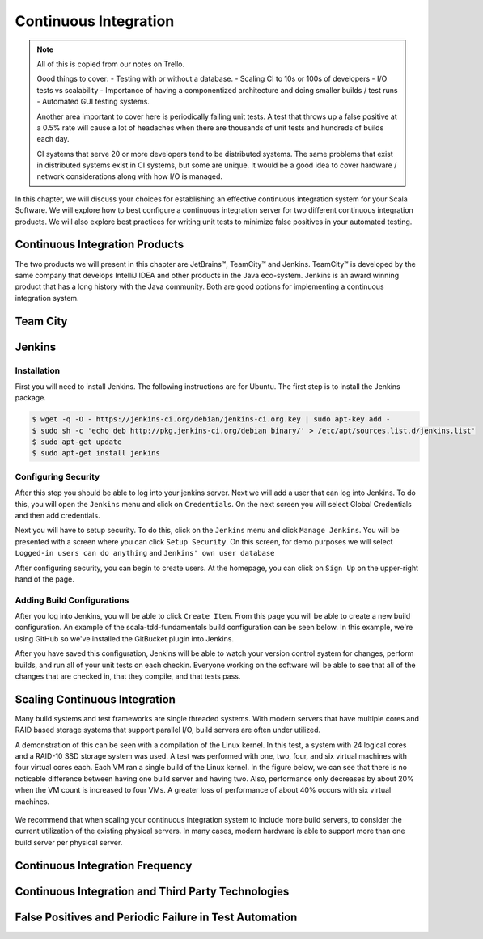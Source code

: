 Continuous Integration
========================


.. |JetBrains| unicode:: JetBrains U+2122

.. |Team City| unicode:: Team City U+2122 .. trademark sign

.. |Jenkins| replace:: Jenkins

.. note:: 
	All of this is copied from our notes on Trello.

	Good things to cover: - Testing with or without a database.
	- Scaling CI to 10s or 100s of developers
	- I/O tests vs scalability
	- Importance of having a componentized architecture and doing smaller builds / test runs
	- Automated GUI testing systems.

	Another area important to cover here is periodically failing unit tests. A test that throws up a false positive at a 0.5% rate will cause a lot of headaches when there are thousands of unit tests and hundreds of builds each day.

	CI systems that serve 20 or more developers tend to be distributed systems. The same problems that exist in distributed systems exist in CI systems, but some are unique. It would be a good idea to cover hardware / network considerations along with how I/O is managed.


In this chapter, we will discuss your choices for establishing an effective continuous integration system for your Scala Software. We will explore how to best configure a continuous integration server for two different continuous integration products. We will also explore best practices for writing unit tests to minimize false positives in your automated testing.


Continuous Integration Products
-------------------------------

The two products we will present in this chapter are |JetBrains|, |Team City| and |Jenkins|. |Team City| is developed by the same company that develops IntelliJ IDEA and other products in the Java eco-system. |Jenkins| is an award winning product that has a long history with the Java community. Both are good options for implementing a continuous integration system.


Team City
---------

.. todo:: installation walkthrough

.. todo:: build configuration

.. todo:: build results notification

.. todo:: IntelliJ IDEA plugin

Jenkins
-------

Installation
~~~~~~~~~~~~

First you will need to install Jenkins. The following instructions are for Ubuntu. The first step is to install the Jenkins package.

.. code-block:: shell

	$ wget -q -O - https://jenkins-ci.org/debian/jenkins-ci.org.key | sudo apt-key add -
	$ sudo sh -c 'echo deb http://pkg.jenkins-ci.org/debian binary/' > /etc/apt/sources.list.d/jenkins.list'
	$ sudo apt-get update
	$ sudo apt-get install jenkins

Configuring Security
~~~~~~~~~~~~~~~~~~~~

After this step you should be able to log into your jenkins server. Next we will add a user that can log into Jenkins. To do this, you will open the ``Jenkins`` menu and click on ``Credentials``. On the next screen you will select Global Credentials and then add credentials.

.. image:: images/ci/Jenkins_Installed.png
	:width: 60%

.. image:: images/ci/Jenkins_add_user.png
	:width: 60%

Next you will have to setup security. To do this, click on the ``Jenkins`` menu and click ``Manage Jenkins``. You will be presented with a screen where you can click ``Setup Security``. On this screen, for demo purposes we will select ``Logged-in users can do anything`` and ``Jenkins' own user database``

.. image:: images/ci/Jenkins_manage_setup_security.png
	:width: 60%

.. image:: images/ci/Jenkins_global_security.png
	:width: 60%

After configuring security, you can begin to create users. At the homepage, you can click on ``Sign Up`` on the upper-right hand of the page.

Adding Build Configurations
~~~~~~~~~~~~~~~~~~~~~~~~~~~

After you log into Jenkins, you will be able to click ``Create Item``. From this page you will be able to create a new build configuration. An example of the scala-tdd-fundamentals build configuration can be seen below. In this example, we're using GitHub so we've installed the GitBucket plugin into Jenkins.

.. image:: images/ci/Jenkins_build_config.png
	:width: 60%

After you have saved this configuration, Jenkins will be able to watch your version control system for changes, perform builds, and run all of your unit tests on each checkin. Everyone working on the software will be able to see that all of the changes that are checked in, that they compile, and that tests pass.

.. todo:: scala plugin installation

.. todo:: plugin based build vs. scripted build vs. build system stability

.. todo:: IntelliJ IDEA plugin


Scaling Continuous Integration
------------------------------

Many build systems and test frameworks are single threaded systems. With modern servers that have multiple cores and RAID based storage systems that support parallel I/O, build servers are often under utilized. 

A demonstration of this can be seen with a compilation of the Linux kernel. In this test, a system with 24 logical cores and a RAID-10 SSD storage system was used. A test was performed with one, two, four, and six virtual machines with four virtual cores each. Each VM ran a single build of the Linux kernel. In the figure below, we can see that there is no noticable difference between having one build server and having two. Also, performance only decreases by about 20% when the VM count is increased to four VMs. A greater loss of performance of about 40% occurs with six virtual machines.

.. figure:: images/ci/build_perf.png
	:width: 50%

We recommend that when scaling your continuous integration system to include more build servers, to consider the current utilization of the existing physical servers. In many cases, modern hardware is able to support more than one build server per physical server.

.. todo:: Shared storage and build artifact management

.. todo:: deploying 3rd party technologies. centralized vs on each build server vs licensing costs


Continuous Integration Frequency
--------------------------------

.. todo:: Not all tests need to be run every time. Quick tests vs. slower tests

.. todo:: Nightly automated regression tests

.. todo:: Frequency of build vs. size of component

.. todo:: Agile development. Check in early, often.


Continuous Integration and Third Party Technologies
---------------------------------------------------

.. todo:: Testing with the database vs. not testing with the database.

.. todo:: artifact management, componentized software and incremental building


False Positives and Periodic Failure in Test Automation
-------------------------------------------------------

.. todo:: false positives due to scaling. the 10x scaling rule. 3rd party technology reliability

.. todo:: false positives due to scaling vs production scaling

.. todo:: false positives due to timeouts (somewhat related to scaling)

.. todo:: false positives due to time-sensitive or order sensitive assertions




